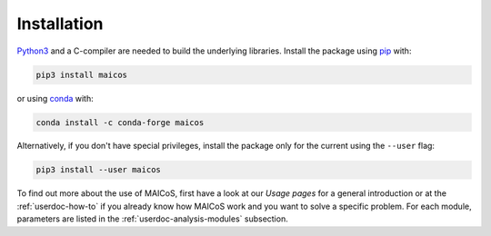 .. _label_installation:

Installation
============

`Python3`_ and a C-compiler are needed to build the
underlying libraries. Install the package using 
`pip`_ with:

.. code-block:: bash

    pip3 install maicos

or using `conda`_ with:

.. code-block:: bash

    conda install -c conda-forge maicos 

Alternatively, if you don't have special privileges, install
the package only for the current using the ``--user`` flag:

.. code-block:: bash

    pip3 install --user maicos

.. _`Python3`: https://www.python.org
.. _`pip`: https://pypi.org/project/maicos/
.. _`conda`: https://anaconda.org/conda-forge/maicos
.. _`MDAnalysis`: https://www.mdanalysis.org/

To find out more about the use of MAICoS, first have a look at our 
`Usage pages` for a general introduction or at the 
:ref:`userdoc-how-to` if you already know how MAICoS work and you want to 
solve a specific problem. For each module, parameters
are listed in the :ref:`userdoc-analysis-modules` subsection.
